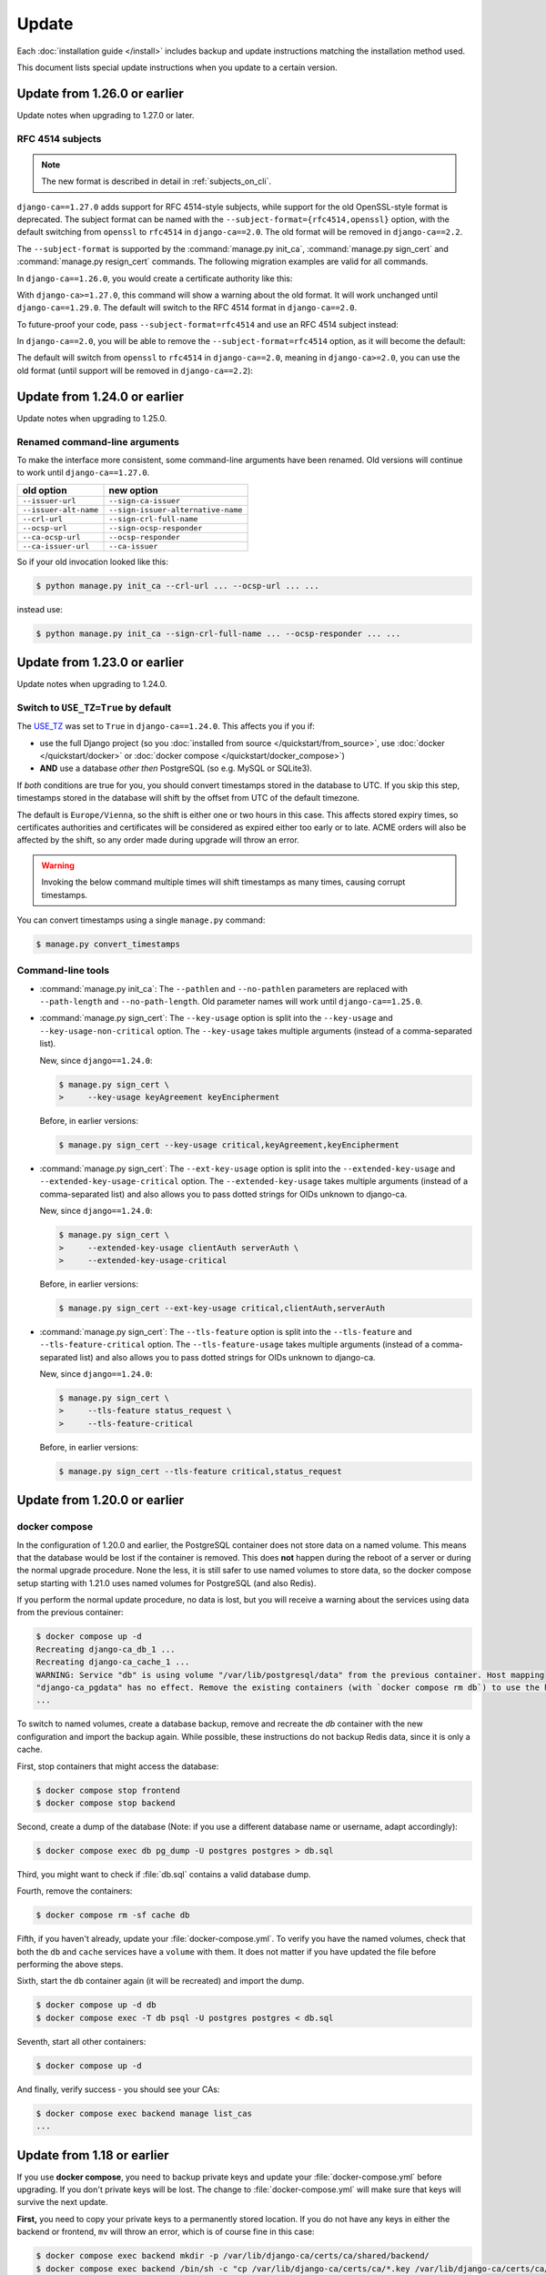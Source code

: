 ######
Update
######

Each :doc:`installation guide </install>` includes backup and update instructions matching the installation
method used.

This document lists special update instructions when you update to a certain version.

.. _update_126:

*****************************
Update from 1.26.0 or earlier
*****************************

Update notes when upgrading to 1.27.0 or later.

.. _update_126_rfc4514_subjects:

RFC 4514 subjects
=================

.. NOTE:: The new format is described in detail in :ref:`subjects_on_cli`.

``django-ca==1.27.0`` adds support for RFC 4514-style subjects, while support for the old OpenSSL-style format
is deprecated. The subject format can be named with the ``--subject-format={rfc4514,openssl}`` option, with
the default switching from ``openssl`` to ``rfc4514`` in ``django-ca==2.0``. The old format will be removed
in ``django-ca==2.2``.

The ``--subject-format`` is supported by the :command:`manage.py init_ca`, :command:`manage.py sign_cert` and
:command:`manage.py resign_cert` commands. The following migration examples are valid for all commands.

In ``django-ca==1.26.0``, you would create a certificate authority like this:

.. code-block:: console
   :caption: **OLD** syntax

   $ python manage.py init_ca NameOfCA /C=AT/O=MyOrg/OU=MyOrgUnit/CN=ca.example.com

With ``django-ca>=1.27.0``, this command will show a warning about the old format. It will work unchanged
until ``django-ca==1.29.0``. The default will switch to the RFC 4514 format in ``django-ca==2.0``.

To future-proof your code, pass ``--subject-format=rfc4514`` and use an RFC 4514  subject instead:

.. code-block:: console
   :caption: **NEW** syntax

   $ python manage.py init_ca --subject-format=rfc4514 \
   >     NameOfCA C=AT,O=MyOrg,OU=MyOrgUnit,CN=ca.example.com

In ``django-ca==2.0``, you will be able to remove the ``--subject-format=rfc4514`` option, as it will become
the default:

.. code-block:: console
   :caption: django-ca>=2.0

   $ python manage.py init_ca NameOfCA C=AT,O=MyOrg,OU=MyOrgUnit,CN=ca.example.com

The default will switch from ``openssl`` to ``rfc4514`` in ``django-ca==2.0``, meaning in ``django-ca>=2.0``,
you can use the old format (until support will be removed in ``django-ca==2.2``):

.. code-block:: console
   :caption: legacy syntax, available in django-ca>=2.0,<2.3

   $ python manage.py init_ca --subject-format=openssl \
   >     NameOfCA /C=AT/O=MyOrg/OU=MyOrgUnit/CN=ca.example.com

.. _update_124:

*****************************
Update from 1.24.0 or earlier
*****************************

Update notes when upgrading to 1.25.0.

Renamed command-line arguments
==============================

To make the interface more consistent, some command-line arguments have been renamed. Old versions will
continue to work until ``django-ca==1.27.0``.

===================== ===================================
old option            new option
===================== ===================================
``--issuer-url``      ``--sign-ca-issuer``
``--issuer-alt-name`` ``--sign-issuer-alternative-name``
``--crl-url``         ``--sign-crl-full-name``
``--ocsp-url``        ``--sign-ocsp-responder``
``--ca-ocsp-url``     ``--ocsp-responder``
``--ca-issuer-url``   ``--ca-issuer``
===================== ===================================

So if your old invocation looked like this:

.. code-block:: console

   $ python manage.py init_ca --crl-url ... --ocsp-url ... ...

instead use:

.. code-block:: console

   $ python manage.py init_ca --sign-crl-full-name ... --ocsp-responder ... ...

.. _update_123:

*****************************
Update from 1.23.0 or earlier
*****************************

Update notes when upgrading to 1.24.0.

.. _switch-use-tz:

Switch to ``USE_TZ=True`` by default
====================================

The `USE_TZ <https://docs.djangoproject.com/en/4.2/ref/settings/#std-setting-USE_TZ>`_ was set to ``True`` in
``django-ca==1.24.0``. This affects you if you if:

* use the full Django project (so you :doc:`installed from source </quickstart/from_source>`, use
  :doc:`docker </quickstart/docker>` or :doc:`docker compose </quickstart/docker_compose>`)
* **AND** use a database *other then* PostgreSQL (so e.g. MySQL or SQLite3).

If *both* conditions are true for you, you should convert timestamps stored in the database to UTC. If you
skip this step, timestamps stored in the database will shift by the offset from UTC of the default timezone.

The default is ``Europe/Vienna``, so the shift is either one or two hours in this case. This affects stored
expiry times, so certificates authorities and certificates will be considered as expired either too early or
to late. ACME orders will also be affected by the shift, so any order made during upgrade will throw an error.

.. WARNING::

  Invoking the below command multiple times will shift timestamps as many times, causing corrupt timestamps.

You can convert timestamps using a single ``manage.py`` command:

.. code-block:: console

   $ manage.py convert_timestamps

.. _cli-1.24.0-updates:

Command-line tools
==================

* :command:`manage.py init_ca`: The ``--pathlen`` and ``--no-pathlen`` parameters are replaced with
  ``--path-length`` and ``--no-path-length``. Old parameter names will work until ``django-ca==1.25.0``.
* :command:`manage.py sign_cert`: The ``--key-usage`` option is split into the ``--key-usage`` and
  ``--key-usage-non-critical`` option. The ``--key-usage`` takes multiple arguments (instead of a
  comma-separated list).

  New, since ``django==1.24.0``:

  .. code-block:: console

     $ manage.py sign_cert \
     >     --key-usage keyAgreement keyEncipherment

  Before, in earlier versions:

  .. code-block:: console

     $ manage.py sign_cert --key-usage critical,keyAgreement,keyEncipherment

* :command:`manage.py sign_cert`: The ``--ext-key-usage`` option is split into the ``--extended-key-usage``
  and ``--extended-key-usage-critical`` option. The ``--extended-key-usage`` takes multiple arguments (instead
  of a comma-separated list) and also allows you to pass dotted strings for OIDs unknown to django-ca.

  New, since ``django==1.24.0``:

  .. code-block:: console

     $ manage.py sign_cert \
     >     --extended-key-usage clientAuth serverAuth \
     >     --extended-key-usage-critical

  Before, in earlier versions:

  .. code-block:: console

     $ manage.py sign_cert --ext-key-usage critical,clientAuth,serverAuth

* :command:`manage.py sign_cert`: The ``--tls-feature`` option is split into the ``--tls-feature``
  and ``--tls-feature-critical`` option. The ``--tls-feature-usage`` takes multiple arguments (instead of a
  comma-separated list) and also allows you to pass dotted strings for OIDs unknown to django-ca.

  New, since ``django==1.24.0``:

  .. code-block:: console

     $ manage.py sign_cert \
     >     --tls-feature status_request \
     >     --tls-feature-critical

  Before, in earlier versions:

  .. code-block:: console

     $ manage.py sign_cert --tls-feature critical,status_request

.. _update_121:

*****************************
Update from 1.20.0 or earlier
*****************************

.. _update_121-docker-compose:

docker compose
==============

In the configuration of 1.20.0 and earlier, the PostgreSQL container does not store data on a named volume.
This means that the database would be lost if the container is removed. This does **not** happen during the
reboot of a server or during the normal upgrade procedure. None the less, it is still safer to use named
volumes to store data, so the docker compose setup starting with 1.21.0 uses named volumes for PostgreSQL (and
also Redis).

If you perform the normal update procedure, no data is lost, but you will receive a warning about the services
using data from the previous container:

.. code-block:: console

   $ docker compose up -d
   Recreating django-ca_db_1 ...
   Recreating django-ca_cache_1 ...
   WARNING: Service "db" is using volume "/var/lib/postgresql/data" from the previous container. Host mapping
   "django-ca_pgdata" has no effect. Remove the existing containers (with `docker compose rm db`) to use the host volume mapping.
   ...

To switch to named volumes, create a database backup, remove and recreate the `db` container with the new
configuration and import the backup again. While possible, these instructions do not backup Redis data, since
it is only a cache.

First, stop containers that might access the database:

.. code-block:: console

   $ docker compose stop frontend
   $ docker compose stop backend

Second, create a dump of the database (Note: if you use a different database name or username, adapt
accordingly):

.. code-block:: console

   $ docker compose exec db pg_dump -U postgres postgres > db.sql

Third, you might want to check if :file:`db.sql` contains a valid database dump.

Fourth, remove the containers:

.. code-block:: console

   $ docker compose rm -sf cache db

Fifth, if you haven't already, update your :file:`docker-compose.yml`. To verify you have the named volumes,
check that both the ``db`` and ``cache`` services have a ``volume`` with them. It does not matter if you have
updated the file before performing the above steps.

Sixth, start the ``db`` container again (it will be recreated) and import the dump.

.. code-block:: console

   $ docker compose up -d db
   $ docker compose exec -T db psql -U postgres postgres < db.sql


Seventh, start all other containers:

.. code-block:: console

   $ docker compose up -d

And finally, verify success - you should see your CAs:

.. code-block:: console

   $ docker compose exec backend manage list_cas
   ...

.. _update_119:

***************************
Update from 1.18 or earlier
***************************

If you use **docker compose**, you need to backup private keys and update your :file:`docker-compose.yml`
before upgrading. If you don't private keys will be lost. The change to :file:`docker-compose.yml` will make
sure that keys will survive the next update.

**First,** you need to copy your private keys to a permanently stored location. If you do not have any keys in
either the backend or frontend, ``mv`` will throw an error, which is of course fine in this case:

.. code-block:: console

   $ docker compose exec backend mkdir -p /var/lib/django-ca/certs/ca/shared/backend/
   $ docker compose exec backend /bin/sh -c "cp /var/lib/django-ca/certs/ca/*.key /var/lib/django-ca/certs/ca/shared/backend/"
   $ docker compose exec frontend mkdir -p /var/lib/django-ca/certs/ca/shared/frontend/
   $ docker compose exec frontend /bin/sh -c "cp /var/lib/django-ca/certs/ca/*.key /var/lib/django-ca/certs/ca/shared/frontend/"

Note that if you have stored private keys in any custom location with the ``--path`` argument, you need to
backup these locations as well.

**Second,** update your :file:`docker-compose.yml` file. Either get the :ref:`latest version of the file
<quickstart-docker-compose-compose.yaml>`, or apply this diff:

.. code-block:: diff

   --- docker-compose.yml.orig
   +++ docker-compose.yml
   @@ -33,6 +33,7 @@ services:
                - database
                - public
            volumes:
   +            - backend_ca_dir:/var/lib/django-ca/certs/
                - shared_ca_dir:/var/lib/django-ca/certs/ca/shared/
                - ocsp_key_dir:/var/lib/django-ca/certs/ocsp/
                - shared:/var/lib/django-ca/shared/
   @@ -65,6 +66,7 @@ services:
                - frontend
            volumes:
                - static:/usr/share/django-ca/static/
   +            - frontend_ca_dir:/var/lib/django-ca/certs/
                - shared_ca_dir:/var/lib/django-ca/certs/ca/shared/
                - ocsp_key_dir:/var/lib/django-ca/certs/ocsp/
                - shared:/var/lib/django-ca/shared/
   @@ -116,6 +118,8 @@ services:
    volumes:
        shared:
        static:
   +    backend_ca_dir:
   +    frontend_ca_dir:
        shared_ca_dir:
        ocsp_key_dir:
        nginx_config:

**Third,** do a normal upgrade:

.. code-block:: console

   $ docker compose pull
   $ docker compose up -d

**Finally,** move the keys from the temporary location to the primary location:

.. code-block:: console

   $ docker compose exec backend /bin/sh -c "mv /var/lib/django-ca/certs/ca/shared/backend/*.key /var/lib/django-ca/certs/ca/"
   $ docker compose exec backend rmdir /var/lib/django-ca/certs/ca/shared/backend/
   $ docker compose exec frontend /bin/sh -c "mv /var/lib/django-ca/certs/ca/shared/frontend/*.key /var/lib/django-ca/certs/ca/"
   $ docker compose exec frontend rmdir /var/lib/django-ca/certs/ca/shared/frontend/

.. _update_114:

***************************
Update from 1.17 or earlier
***************************

Please see documentation for previous versions on documentation how to upgrade.
